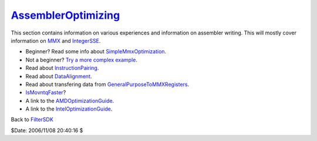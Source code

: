 
`AssemblerOptimizing`_
=======================

This section contains information on various experiences and information on
assembler writing. This will mostly cover information on `MMX`_ and
`IntegerSSE`_.

-   Beginner? Read some info about `SimpleMmxOptimization`_.
-   Not a beginner? `Try a more complex example`_.
-   Read about `InstructionPairing`_.
-   Read about `DataAlignment`_.
-   Read about transfering data from `GeneralPurposeToMMXRegisters`_.
-   `IsMovntqFaster`_?
-   A link to the `AMDOptimizationGuide`_.
-   A link to the `IntelOptimizationGuide`_.


Back to `FilterSDK`_

$Date: 2006/11/08 20:40:16 $

.. _AssemblerOptimizing: http://www.avisynth.org/AssemblerOptimizing
.. _MMX: MMX.rst
.. _IntegerSSE: IntegerSSE.rst
.. _SimpleMmxOptimization: SimpleMmxOptimization.rst
.. _Try a more complex example: IntermediateMmxOptimization.rst
.. _InstructionPairing: InstructionPairing.rst
.. _DataAlignment: DataAlignment.rst
.. _GeneralPurposeToMMXRegisters: GeneralPurposeToMMXRegisters.rst
.. _IsMovntqFaster: IsMovntqFaster.rst
.. _AMDOptimizationGuide: AMDOptimizationGuide.rst
.. _IntelOptimizationGuide: IntelOptimizationGuide.rst
.. _FilterSDK: FilterSDK.rst
